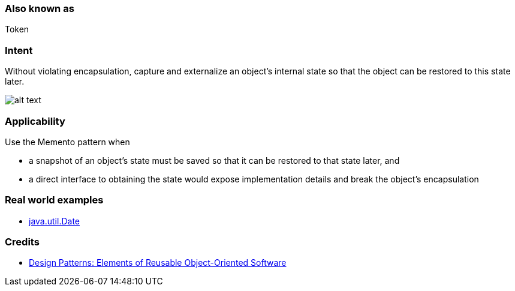 === Also known as

Token

=== Intent

Without violating encapsulation, capture and externalize an
object's internal state so that the object can be restored to this state later.

image:./etc/memento.png[alt text]

=== Applicability

Use the Memento pattern when

* a snapshot of an object's state must be saved so that it can be restored to that state later, and
* a direct interface to obtaining the state would expose implementation details and break the object's encapsulation

=== Real world examples

* http://docs.oracle.com/javase/8/docs/api/java/util/Date.html[java.util.Date]

=== Credits

* http://www.amazon.com/Design-Patterns-Elements-Reusable-Object-Oriented/dp/0201633612[Design Patterns: Elements of Reusable Object-Oriented Software]